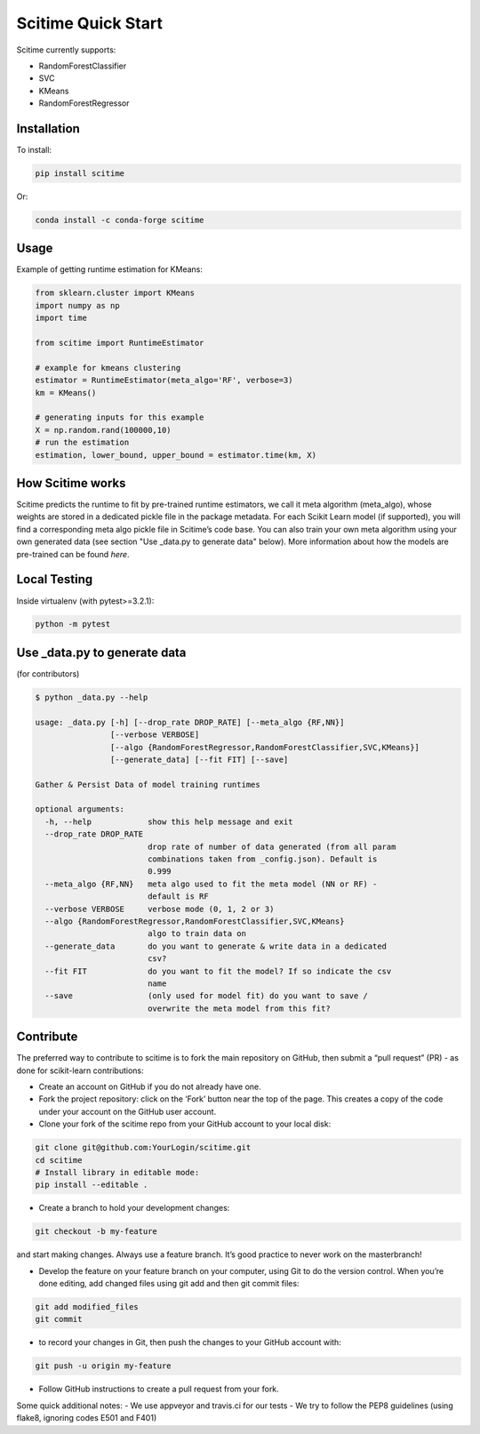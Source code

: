 Scitime Quick Start
====================================
Scitime currently supports:

* RandomForestClassifier
* SVC
* KMeans
* RandomForestRegressor

Installation
------------

To install:

.. code-block:: bash

    pip install scitime

Or:

.. code-block:: bash

    conda install -c conda-forge scitime

Usage
-------

Example of getting runtime estimation for KMeans:

.. code-block:: python

    from sklearn.cluster import KMeans
    import numpy as np
    import time

    from scitime import RuntimeEstimator

    # example for kmeans clustering
    estimator = RuntimeEstimator(meta_algo='RF', verbose=3)
    km = KMeans()

    # generating inputs for this example
    X = np.random.rand(100000,10)
    # run the estimation
    estimation, lower_bound, upper_bound = estimator.time(km, X)
    
How Scitime works
-------

Scitime predicts the runtime to fit by pre-trained runtime estimators, we call it meta algorithm (meta_algo), whose weights are stored in a dedicated pickle file in the package metadata.
For each Scikit Learn model (if supported), you will find a corresponding meta algo pickle file in Scitime’s code base.
You can also train your own meta algorithm using your own generated data (see section "Use _data.py to generate data" below). More information about how the models are pre-trained can be found `here`.

.. _here: https://medium.com/free-code-camp/two-hours-later-and-still-running-how-to-keep-your-sklearn-fit-under-control-cc603dc1283b


Local Testing
-------
Inside virtualenv (with pytest>=3.2.1):

.. code-block:: bash

    python -m pytest


Use _data.py to generate data
-------
(for contributors)

.. code-block:: bash

    $ python _data.py --help

    usage: _data.py [-h] [--drop_rate DROP_RATE] [--meta_algo {RF,NN}]
                    [--verbose VERBOSE]
                    [--algo {RandomForestRegressor,RandomForestClassifier,SVC,KMeans}]
                    [--generate_data] [--fit FIT] [--save]

    Gather & Persist Data of model training runtimes

    optional arguments:
      -h, --help            show this help message and exit
      --drop_rate DROP_RATE
                            drop rate of number of data generated (from all param
                            combinations taken from _config.json). Default is
                            0.999
      --meta_algo {RF,NN}   meta algo used to fit the meta model (NN or RF) -
                            default is RF
      --verbose VERBOSE     verbose mode (0, 1, 2 or 3)
      --algo {RandomForestRegressor,RandomForestClassifier,SVC,KMeans}
                            algo to train data on
      --generate_data       do you want to generate & write data in a dedicated
                            csv?
      --fit FIT             do you want to fit the model? If so indicate the csv
                            name
      --save                (only used for model fit) do you want to save /
                            overwrite the meta model from this fit?

Contribute
-------
The preferred way to contribute to scitime is to fork the main repository on GitHub, then submit a “pull request” (PR) - as done for scikit-learn contributions:

- Create an account on GitHub if you do not already have one.
- Fork the project repository: click on the ‘Fork’ button near the top of the page. This creates a copy of the code under your account on the GitHub user account.
- Clone your fork of the scitime repo from your GitHub account to your local disk:

.. code-block:: bash

    git clone git@github.com:YourLogin/scitime.git
    cd scitime
    # Install library in editable mode:
    pip install --editable .



- Create a branch to hold your development changes:

.. code-block:: bash

    git checkout -b my-feature


and start making changes. Always use a feature branch. It’s good practice to never work on the masterbranch!

- Develop the feature on your feature branch on your computer, using Git to do the version control. When you’re done editing, add changed files using git add and then git commit files:

.. code-block:: bash


    git add modified_files
    git commit


- to record your changes in Git, then push the changes to your GitHub account with:

.. code-block:: bash

    git push -u origin my-feature



- Follow GitHub instructions to create a pull request from your fork.

Some quick additional notes:
- We use appveyor and travis.ci for our tests
- We try to follow the PEP8 guidelines (using flake8, ignoring codes E501 and F401)
